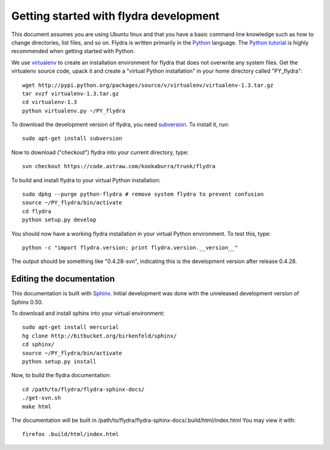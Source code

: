 Getting started with flydra development
=======================================

This document assumes you are using Ubuntu linux and that you have a
basic command line knowledge such as how to change directories, list
files, and so on. Flydra is written primarily in the Python_
language. The `Python tutorial`_ is highly recommended when getting
started with Python.

.. _Python: http://python.org
.. _Python tutorial: http://docs.python.org/tutorial/index.html

We use virtualenv_ to create an installation environment for flydra
that does not overwrite any system files. Get the virtualenv source
code, upack it and create a "virtual Python installation" in your home
directory called "PY_flydra"::

  wget http://pypi.python.org/packages/source/v/virtualenv/virtualenv-1.3.tar.gz
  tar xvzf virtualenv-1.3.tar.gz
  cd virtualenv-1.3
  python virtualenv.py ~/PY_flydra

.. _subversion: http://subversion.tigris.org/
.. _virtualenv: http://pypi.python.org/pypi/virtualenv

To download the development version of flydra, you need
subversion_. To install it, run::

  sudo apt-get install subversion

Now to download ("checkout") flydra into your current directory, type::

  svn checkout https://code.astraw.com/kookaburra/trunk/flydra

To build and install flydra to your virtual Python installation::

  sudo dpkg --purge python-flydra # remove system flydra to prevent confusion
  source ~/PY_flydra/bin/activate
  cd flydra
  python setup.py develop

You should now have a working flydra installation in your virtual
Python environment. To test this, type::

  python -c "import flydra.version; print flydra.version.__version__"

The output should be something like "0.4.28-svn", indicating this is
the development version after release 0.4.28.

Editing the documentation
-------------------------

This documentation is built with Sphinx_. Initial development was done
with the unreleased development version of Sphinx 0.50.

.. _Sphinx: http://sphinx.pocoo.org/

To download and install sphinx into your virtual environment::

  sudo apt-get install mercurial
  hg clone http://bitbucket.org/birkenfeld/sphinx/
  cd sphinx/
  source ~/PY_flydra/bin/activate
  python setup.py install

Now, to build the flydra documentation::

  cd /path/to/flydra/flydra-sphinx-docs/
  ./get-svn.sh 
  make html

The documentation will be built in
/path/to/flydra/flydra-sphinx-docs/.build/html/index.html You may view
it with::

  firefox .build/html/index.html
